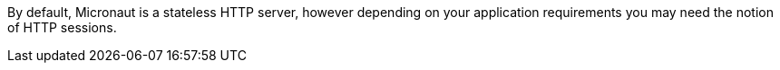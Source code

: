 By default, Micronaut is a stateless HTTP server, however depending on your application requirements you may need the notion of HTTP sessions.
